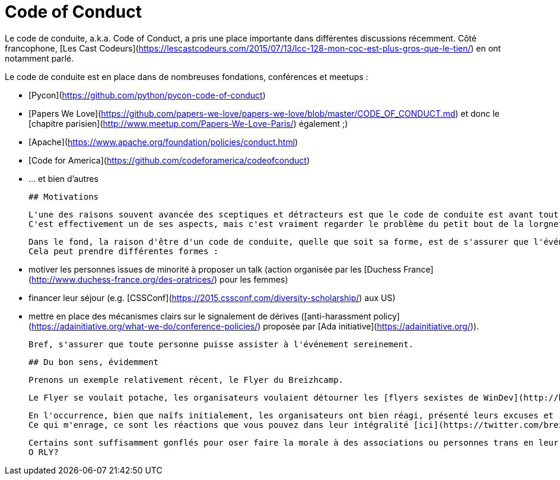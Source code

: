# Code of Conduct

Le code de conduite, a.k.a. Code of Conduct, a pris une place importante dans différentes discussions récemment.
Côté francophone, [Les Cast Codeurs](https://lescastcodeurs.com/2015/07/13/lcc-128-mon-coc-est-plus-gros-que-le-tien/) en ont notamment parlé.

Le code de conduite est en place dans de nombreuses fondations, conférences et meetups :

 * [Pycon](https://github.com/python/pycon-code-of-conduct)
 * [Papers We Love](https://github.com/papers-we-love/papers-we-love/blob/master/CODE_OF_CONDUCT.md) et donc le [chapitre parisien](http://www.meetup.com/Papers-We-Love-Paris/) également ;)
 * [Apache](https://www.apache.org/foundation/policies/conduct.html)
 * [Code for America](https://github.com/codeforamerica/codeofconduct)
 * ... et bien d'autres
 
 
 ## Motivations
 
 L'une des raisons souvent avancée des sceptiques et détracteurs est que le code de conduite est avant tout un moyen aux organisateurs/responsables de protéger leurs arrières.
 C'est effectivement un de ses aspects, mais c'est vraiment regarder le problème du petit bout de la lorgnette.
 
 Dans le fond, la raison d'être d'un code de conduite, quelle que soit sa forme, est de s'assurer que l'événement est le plus inclusif possible.
 Cela peut prendre différentes formes :
 
  * motiver les personnes issues de minorité à proposer un talk (action organisée par les [Duchess France](http://www.duchess-france.org/des-oratrices/) pour les femmes)
  * financer leur séjour (e.g. [CSSConf](https://2015.cssconf.com/diversity-scholarship/) aux US)
  * mettre en place des mécanismes clairs sur le signalement de dérives ([anti-harassment policy](https://adainitiative.org/what-we-do/conference-policies/) proposée par [Ada initiative](https://adainitiative.org/)).
  
 
 Bref, s'assurer que toute personne puisse assister à l'événement sereinement.
 
 
 ## Du bon sens, évidemment
 
 Prenons un exemple relativement récent, le Flyer du Breizhcamp.
 
 Le Flyer se voulait potache, les organisateurs voulaient détourner les [flyers sexistes de WinDev](http://blog.clement.delafargue.name/posts/2014-05-01-youve-convinced-me-boss-ill-work-with-windev-and-pc-soft.html).
 
 En l'occurrence, bien que naïfs initialement, les organisateurs ont bien réagi, présenté leurs excuses et retiré le Flyer.
 Ce qui m'enrage, ce sont les réactions que vous pouvez dans leur intégralité [ici](https://twitter.com/breizhcamp/status/575307989613211648).
 
 Certains sont suffisamment gonflés pour oser faire la morale à des associations ou personnes trans en leur disant qu'elles réagissent excessivement.
 O RLY?
 
 